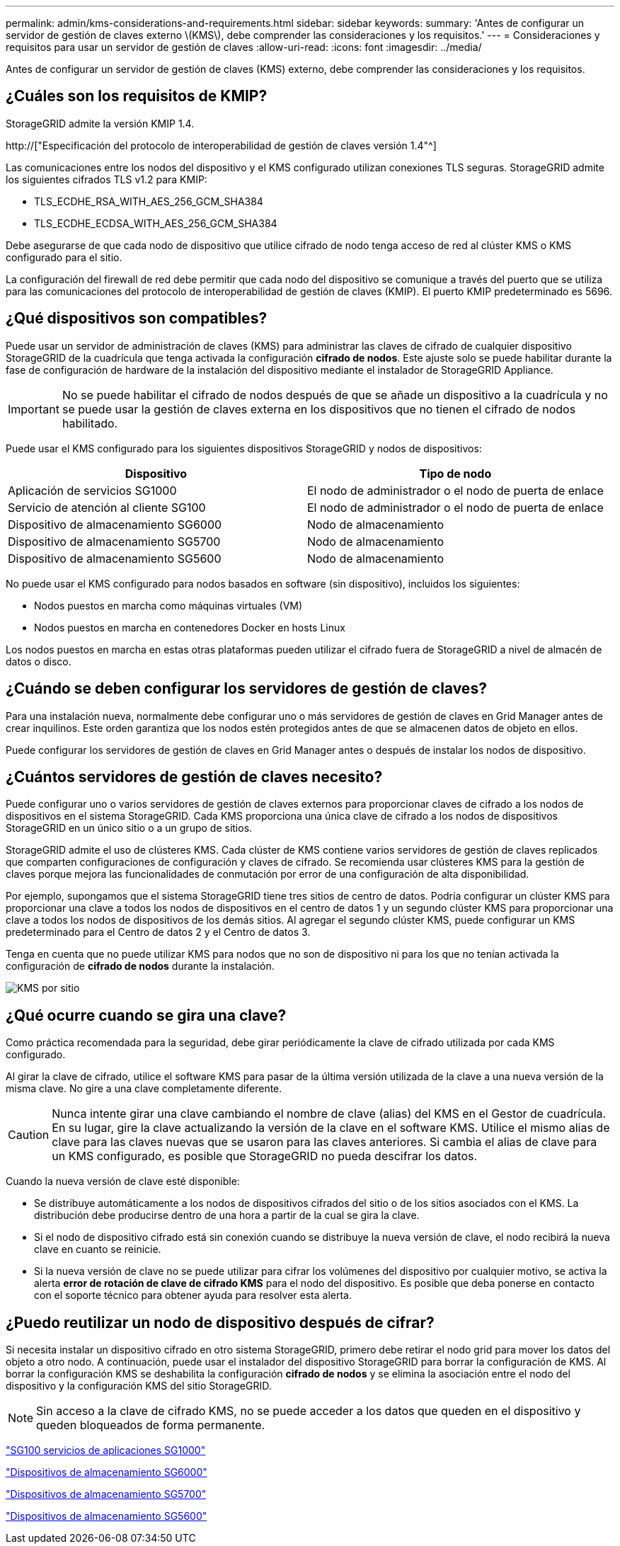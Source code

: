 ---
permalink: admin/kms-considerations-and-requirements.html 
sidebar: sidebar 
keywords:  
summary: 'Antes de configurar un servidor de gestión de claves externo \(KMS\), debe comprender las consideraciones y los requisitos.' 
---
= Consideraciones y requisitos para usar un servidor de gestión de claves
:allow-uri-read: 
:icons: font
:imagesdir: ../media/


[role="lead"]
Antes de configurar un servidor de gestión de claves (KMS) externo, debe comprender las consideraciones y los requisitos.



== ¿Cuáles son los requisitos de KMIP?

StorageGRID admite la versión KMIP 1.4.

http://["Especificación del protocolo de interoperabilidad de gestión de claves versión 1.4"^]

Las comunicaciones entre los nodos del dispositivo y el KMS configurado utilizan conexiones TLS seguras. StorageGRID admite los siguientes cifrados TLS v1.2 para KMIP:

* TLS_ECDHE_RSA_WITH_AES_256_GCM_SHA384
* TLS_ECDHE_ECDSA_WITH_AES_256_GCM_SHA384


Debe asegurarse de que cada nodo de dispositivo que utilice cifrado de nodo tenga acceso de red al clúster KMS o KMS configurado para el sitio.

La configuración del firewall de red debe permitir que cada nodo del dispositivo se comunique a través del puerto que se utiliza para las comunicaciones del protocolo de interoperabilidad de gestión de claves (KMIP). El puerto KMIP predeterminado es 5696.



== ¿Qué dispositivos son compatibles?

Puede usar un servidor de administración de claves (KMS) para administrar las claves de cifrado de cualquier dispositivo StorageGRID de la cuadrícula que tenga activada la configuración *cifrado de nodos*. Este ajuste solo se puede habilitar durante la fase de configuración de hardware de la instalación del dispositivo mediante el instalador de StorageGRID Appliance.


IMPORTANT: No se puede habilitar el cifrado de nodos después de que se añade un dispositivo a la cuadrícula y no se puede usar la gestión de claves externa en los dispositivos que no tienen el cifrado de nodos habilitado.

Puede usar el KMS configurado para los siguientes dispositivos StorageGRID y nodos de dispositivos:

[cols="1a,1a"]
|===
| Dispositivo | Tipo de nodo 


 a| 
Aplicación de servicios SG1000
 a| 
El nodo de administrador o el nodo de puerta de enlace



 a| 
Servicio de atención al cliente SG100
 a| 
El nodo de administrador o el nodo de puerta de enlace



 a| 
Dispositivo de almacenamiento SG6000
 a| 
Nodo de almacenamiento



 a| 
Dispositivo de almacenamiento SG5700
 a| 
Nodo de almacenamiento



 a| 
Dispositivo de almacenamiento SG5600
 a| 
Nodo de almacenamiento

|===
No puede usar el KMS configurado para nodos basados en software (sin dispositivo), incluidos los siguientes:

* Nodos puestos en marcha como máquinas virtuales (VM)
* Nodos puestos en marcha en contenedores Docker en hosts Linux


Los nodos puestos en marcha en estas otras plataformas pueden utilizar el cifrado fuera de StorageGRID a nivel de almacén de datos o disco.



== ¿Cuándo se deben configurar los servidores de gestión de claves?

Para una instalación nueva, normalmente debe configurar uno o más servidores de gestión de claves en Grid Manager antes de crear inquilinos. Este orden garantiza que los nodos estén protegidos antes de que se almacenen datos de objeto en ellos.

Puede configurar los servidores de gestión de claves en Grid Manager antes o después de instalar los nodos de dispositivo.



== ¿Cuántos servidores de gestión de claves necesito?

Puede configurar uno o varios servidores de gestión de claves externos para proporcionar claves de cifrado a los nodos de dispositivos en el sistema StorageGRID. Cada KMS proporciona una única clave de cifrado a los nodos de dispositivos StorageGRID en un único sitio o a un grupo de sitios.

StorageGRID admite el uso de clústeres KMS. Cada clúster de KMS contiene varios servidores de gestión de claves replicados que comparten configuraciones de configuración y claves de cifrado. Se recomienda usar clústeres KMS para la gestión de claves porque mejora las funcionalidades de conmutación por error de una configuración de alta disponibilidad.

Por ejemplo, supongamos que el sistema StorageGRID tiene tres sitios de centro de datos. Podría configurar un clúster KMS para proporcionar una clave a todos los nodos de dispositivos en el centro de datos 1 y un segundo clúster KMS para proporcionar una clave a todos los nodos de dispositivos de los demás sitios. Al agregar el segundo clúster KMS, puede configurar un KMS predeterminado para el Centro de datos 2 y el Centro de datos 3.

Tenga en cuenta que no puede utilizar KMS para nodos que no son de dispositivo ni para los que no tenían activada la configuración de *cifrado de nodos* durante la instalación.

image::../media/kms_per_site.png[KMS por sitio]



== ¿Qué ocurre cuando se gira una clave?

Como práctica recomendada para la seguridad, debe girar periódicamente la clave de cifrado utilizada por cada KMS configurado.

Al girar la clave de cifrado, utilice el software KMS para pasar de la última versión utilizada de la clave a una nueva versión de la misma clave. No gire a una clave completamente diferente.


CAUTION: Nunca intente girar una clave cambiando el nombre de clave (alias) del KMS en el Gestor de cuadrícula. En su lugar, gire la clave actualizando la versión de la clave en el software KMS. Utilice el mismo alias de clave para las claves nuevas que se usaron para las claves anteriores. Si cambia el alias de clave para un KMS configurado, es posible que StorageGRID no pueda descifrar los datos.

Cuando la nueva versión de clave esté disponible:

* Se distribuye automáticamente a los nodos de dispositivos cifrados del sitio o de los sitios asociados con el KMS. La distribución debe producirse dentro de una hora a partir de la cual se gira la clave.
* Si el nodo de dispositivo cifrado está sin conexión cuando se distribuye la nueva versión de clave, el nodo recibirá la nueva clave en cuanto se reinicie.
* Si la nueva versión de clave no se puede utilizar para cifrar los volúmenes del dispositivo por cualquier motivo, se activa la alerta *error de rotación de clave de cifrado KMS* para el nodo del dispositivo. Es posible que deba ponerse en contacto con el soporte técnico para obtener ayuda para resolver esta alerta.




== ¿Puedo reutilizar un nodo de dispositivo después de cifrar?

Si necesita instalar un dispositivo cifrado en otro sistema StorageGRID, primero debe retirar el nodo grid para mover los datos del objeto a otro nodo. A continuación, puede usar el instalador del dispositivo StorageGRID para borrar la configuración de KMS. Al borrar la configuración KMS se deshabilita la configuración *cifrado de nodos* y se elimina la asociación entre el nodo del dispositivo y la configuración KMS del sitio StorageGRID.


NOTE: Sin acceso a la clave de cifrado KMS, no se puede acceder a los datos que queden en el dispositivo y queden bloqueados de forma permanente.

link:../sg100-1000/index.html["SG100  servicios de aplicaciones SG1000"]

link:../sg6000/index.html["Dispositivos de almacenamiento SG6000"]

link:../sg5700/index.html["Dispositivos de almacenamiento SG5700"]

link:../sg5600/index.html["Dispositivos de almacenamiento SG5600"]
